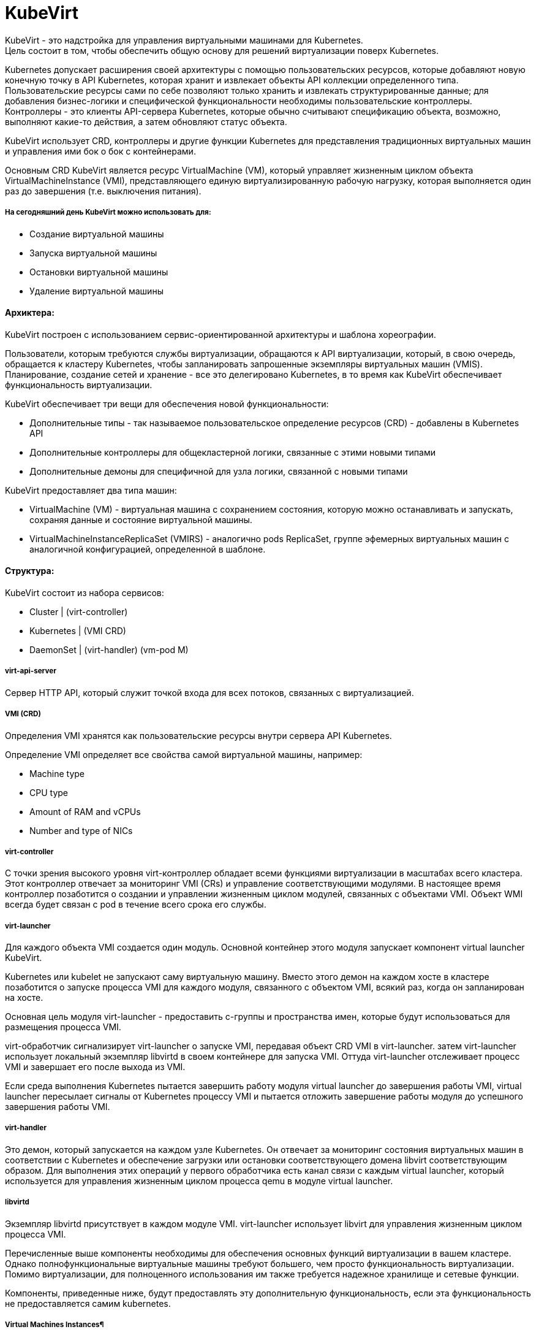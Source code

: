 = KubeVirt

KubeVirt - это надстройка для управления виртуальными машинами для Kubernetes. +
Цель состоит в том, чтобы обеспечить общую основу для решений виртуализации поверх Kubernetes. +

Kubernetes допускает расширения своей архитектуры с помощью пользовательских ресурсов, которые добавляют новую конечную точку в API Kubernetes, которая хранит и извлекает объекты API коллекции определенного типа. +
Пользовательские ресурсы сами по себе позволяют только хранить и извлекать структурированные данные; для добавления бизнес-логики и специфической функциональности необходимы пользовательские контроллеры. +
Контроллеры - это клиенты API-сервера Kubernetes, которые обычно считывают спецификацию объекта, возможно, выполняют какие-то действия, а затем обновляют статус объекта.

KubeVirt использует CRD, контроллеры и другие функции Kubernetes для представления традиционных виртуальных машин и управления ими бок о бок с контейнерами.

Основным CRD KubeVirt является ресурс VirtualMachine (VM), который управляет жизненным циклом объекта VirtualMachineInstance (VMI), представляющего единую виртуализированную рабочую нагрузку, которая выполняется один раз до завершения (т.е. выключения питания).


===== На сегодняшний день KubeVirt можно использовать для:
- Создание виртуальной машины
- Запуска виртуальной машины
- Остановки виртуальной машины
- Удаление виртуальной машины

==== Архиктера:

KubeVirt  построен с использованием сервис-ориентированной архитектуры и шаблона хореографии. +

Пользователи, которым требуются службы виртуализации, обращаются к API виртуализации, который, в свою очередь, обращается к кластеру Kubernetes, чтобы запланировать запрошенные экземпляры виртуальных машин (VMIS). Планирование, создание сетей и хранение - все это делегировано Kubernetes, в то время как KubeVirt обеспечивает функциональность виртуализации.

KubeVirt обеспечивает три вещи для обеспечения новой функциональности:

- Дополнительные типы - так называемое пользовательское определение ресурсов (CRD) - добавлены в Kubernetes API
- Дополнительные контроллеры для общекластерной логики, связанные с этими новыми типами
- Дополнительные демоны для специфичной для узла логики, связанной с новыми типами

KubeVirt предоставляет два типа машин: +

- VirtualMachine (VM) - виртуальная машина с сохранением состояния, которую можно останавливать и запускать, сохраняя данные и состояние виртуальной машины.
- VirtualMachineInstanceReplicaSet (VMIRS) - аналогично pods ReplicaSet, группе эфемерных виртуальных машин с аналогичной конфигурацией, определенной в шаблоне.

==== Структура:
KubeVirt состоит из набора сервисов:

- Cluster | (virt-controller)
- Kubernetes | (VMI CRD)
- DaemonSet | (virt-handler) (vm-pod M)

===== virt-api-server
Сервер HTTP API, который служит точкой входа для всех потоков, связанных с виртуализацией.

===== VMI (CRD)
Определения VMI хранятся как пользовательские ресурсы внутри сервера API Kubernetes.

Определение VMI определяет все свойства самой виртуальной машины, например:

- Machine type
- CPU type
- Amount of RAM and vCPUs
- Number and type of NICs

===== virt-controller
С точки зрения высокого уровня virt-контроллер обладает всеми функциями виртуализации в масштабах всего кластера.
Этот контроллер отвечает за мониторинг VMI (CRs) и управление соответствующими модулями. В настоящее время контроллер позаботится о создании и управлении жизненным циклом модулей, связанных с объектами VMI.
Объект WMI всегда будет связан с pod в течение всего срока его службы.

===== virt-launcher
Для каждого объекта VMI создается один модуль. Основной контейнер этого модуля запускает компонент virtual launcher KubeVirt.

Kubernetes или kubelet не запускают саму виртуальную машину. Вместо этого демон на каждом хосте в кластере позаботится о запуске процесса VMI для каждого модуля, связанного с объектом VMI, всякий раз, когда он запланирован на хосте.

Основная цель модуля virt-launcher - предоставить с-группы и пространства имен, которые будут использоваться для размещения процесса VMI.

virt-обработчик сигнализирует virt-launcher о запуске VMI, передавая объект CRD VMI в virt-launcher. затем virt-launcher использует локальный экземпляр libvirtd в своем контейнере для запуска VMI. Оттуда virt-launcher отслеживает процесс VMI и завершает его после выхода из VMI.

Если среда выполнения Kubernetes пытается завершить работу модуля virtual launcher до завершения работы VMI, virtual launcher пересылает сигналы от Kubernetes процессу VMI и пытается отложить завершение работы модуля до успешного завершения работы VMI.

===== virt-handler

Это демон, который запускается на каждом узле Kubernetes. Он отвечает за мониторинг состояния виртуальных машин в соответствии с Kubernetes и обеспечение загрузки или остановки соответствующего домена libvirt соответствующим образом. Для выполнения этих операций у первого обработчика есть канал связи с каждым virtual launcher, который используется для управления жизненным циклом процесса qemu в модуле virtual launcher.

===== libvirtd
Экземпляр libvirtd присутствует в каждом модуле VMI. virt-launcher использует libvirt для управления жизненным циклом процесса VMI.

Перечисленные выше компоненты необходимы для обеспечения основных функций виртуализации в вашем кластере. Однако полнофункциональные виртуальные машины требуют большего, чем просто функциональность виртуализации. Помимо виртуализации, для полноценного использования им также требуется надежное хранилище и сетевые функции.

Компоненты, приведенные ниже, будут предоставлять эту дополнительную функциональность, если эта функциональность не предоставляется самим kubernetes.

===== Virtual Machines Instances¶
Тип VirtualMachineInstance концептуально состоит из двух частей:

Информация для принятия решений о планировании

Информация об API виртуальной машины

Каждый объект VirtualMachineInstance представляет собой один запущенный экземпляр виртуальной машины.

==== Сеть
KubeVirt стремится легко интегрироваться в сеть Kubernetes, при этом виртуальные машины подключаются к той же сети, что и модули,
используя те же ресурсы и те же API. Без каких-либо внешних расширений виртуальные машины в KubeVirt способны использовать pod-сеть,
службы или сетевые политики.


Сетевые бэкенды настраиваются в спецификации networks.
Сеть должна иметь уникальное имя. Дополнительные поля указывают, к какому логическому или физическому устройству относится сеть.

Каждая сеть должна объявить свой тип, определив одно из следующих полей:

- pod - Default Kubernetes network
- multus - Secondary network provided using Multus

Сетевые интерфейсы настраиваются в spec.domain.devices.interfaces. Они описывают свойства виртуальных интерфейсов как "видимые"
внутри гостевых экземпляров. Один и тот же сетевой сервер может быть подключен к виртуальной машине несколькими различными способами,
каждый из которых имеет свои собственные гарантии подключения и характеристики.

Каждый интерфейс должен объявлять свой тип, определяя одно из следующих полей:
bridge - Connect using a linux bridge

- slirp - Connect using QEMU user networking mode

- sriov - Pass through a SR-IOV PCI device via vfio

- masquerade - Connect using Iptables rules to nat the traffic

==== Эмуляция программного обеспечения
По умолчанию KubeVirt использует устройство /dev/kvm для включения аппаратной эмуляции.

==== Cloud-Init

KubeVirt поддерживает возможность назначить сценарий запуска экземпляру VirtualMachineInstance, который выполняется автоматически при инициализации виртуальной машины.

Эти сценарии обычно используются для автоматизации ввода пользователей и SSH-ключей в виртуальные машины, чтобы обеспечить удаленный доступ к машине. Например, сценарий запуска можно использовать для ввода учетных данных в виртуальную машину, что позволяет заданию Ansible, выполняемому на удаленном хосте, получать доступ к виртуальной машине и предоставлять ее.

Однако сценарии запуска не ограничены каким-либо конкретным вариантом использования. Они могут быть использованы для запуска любого произвольного скрипта в виртуальной машине при загрузке.
Cloud-Init - это проект, который стандартизирует методы ввода данных в облачные виртуальные машины при запуске. Данные обычно включают метаданные и пользовательские данные

Метаданные динамически генерируются облачным провайдером и содержат информацию об уникальном экземпляре.

Пользовательские данные - это данные конфигурации VMI, предоставленные пользователем, которые выполняются при запуске экземпляра VMI.

==== NoCloud Data Source
KubeVirt поддерживает облачные источники данных "NoCloud" и "ConfigDrive", которые включают в себя внедрение сценариев запуска в экземпляр виртуальной машины с использованием эфемерного диска. Виртуальные машины с установленным пакетом cloud-init обнаружат временный диск и выполнят пользовательские скрипты пользовательских данных при загрузке.
Источник данных NoCloud включает в себя создание iso с пользовательскими данными и метаданными в нем и прикрепление этого iso к экземпляру VMI. Проект fedora-atomic поддерживает этот источник данных для своих изображений VMI.

Чтобы связать пользовательские данные с экземпляром VMI с использованием источника данных NoCloud, все, что нужно сделать пользователям, это base64 закодировать информацию о пользовательских данных в определение VMI.

==== CDI
Containerized-Data-Importer (CDI) - это надстройка для управления постоянным хранилищем для Kubernetes. Его основная цель - предоставить декларативный способ создания дисков виртуальных машин на PVCS для виртуальных машин Libvirt

CDI работает со стандартными основными ресурсами Kubernetes и не зависит от устройства хранения, хотя его основной задачей является создание образов дисков для Kubevirt, он также полезен вне контекста Kubevirt для инициализации ваших томов Kubernetes данными.

CDI включает в себя CustomResourceDefinition (CRD), который предоставляет объект типа DataVolume. DataVolume является абстракцией поверх стандартного Kubernetes PVC и может использоваться для автоматизации создания и заполнения PVC данными.

===== Импорт из URL
Этот метод выбирается при создании объема данных с использованием http-источника. CDI заполнит том с помощью модуля, который будет загружаться с указанного URL-адреса и обрабатывать содержимое в соответствии с настройкой ContentType (см. ниже). Можно настроить базовую аутентификацию с использованием секрета и указать пользовательские сертификаты TLS в ConfigMap.

===== Импорт из реестра контейнеров
Когда у тома данных есть источник реестра, CDI заполнит том диском-контейнером, загруженным с указанного URL-адреса изображения. Единственным допустимым типом содержимого для этого источника является kubevirt, а образ должен быть диском-контейнером. Более подробную информацию можно найти здесь.

===== Клонированиие другой PVC
Чтобы клонировать PVC, создайте объем данных с источником пвх и укажите пространство имен и имя исходного PVC. CDI попытается эффективно клонировать PVC, используя серверную часть хранилища, если это возможно. В противном случае данные будут переданы целевому серверу с использованием защищенного TLS соединения между двумя модулями в кластерной сети. Более подробную информацию можно найти здесь.

===== Загрузка с клиента
Чтобы загрузить данные в PVC с клиентского компьютера, сначала создайте DataVolume с источником загрузки. CDI подготовится к приему данных через прокси-сервер загрузки, который передаст данные от аутентифицированного клиента в модуль, который заполнит PVC в соответствии с настройкой ContentType. Чтобы отправить данные на прокси-сервер загрузки, у вас должен быть действительный UploadToken. Подробности смотрите в документации по загрузке.

===== Импорт из VMware
Диски могут быть импортированы из VMware с помощью источника vddk. CDI перенесет диски, используя учетные данные vCenter/ESX API и предоставленный пользователем образ, содержащий не подлежащую распространению библиотеку VDDK.

==== Маленький туториал
```
export VERSION=$(curl -s https://api.github.com/repos/kubevirt/kubevirt/releases | grep tag_name | grep -v -- '-rc' | sort -r | head -1 | awk -F': ' '{print $2}' | sed 's/,//' | xargs)
```

```
kubectl create -f https://github.com/kubevirt/kubevirt/releases/download/${VERSION}/kubevirt-operator.yaml
```

```
kubectl create -f https://github.com/kubevirt/kubevirt/releases/download/${VERSION}/kubevirt-cr.yaml
```

```
wget https://kubevirt.io/labs/manifests/vm.yaml
```

```
kubectl get vms
```

```
# Start the virtual machine:
kubectl virt start testvm

# Stop the virtual machine:
kubectl virt stop testvm

virtctl console testvm
```

```
cirros : gocubsgo
```